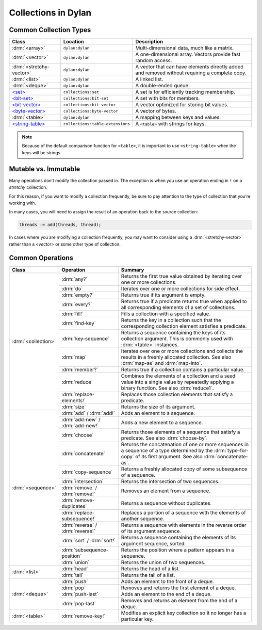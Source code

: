 ********************
Collections in Dylan
********************

Common Collection Types
=======================

+--------------------------+------------------------------------+----------------------------------------+
| Class                    | Location                           | Description                            |
+==========================+====================================+========================================+
| :drm:`<array>`           | ``dylan:dylan``                    | Multi-dimensional data, much like a    |
|                          |                                    | matrix.                                |
+--------------------------+------------------------------------+----------------------------------------+
| :drm:`<vector>`          | ``dylan:dylan``                    | A one-dimensional array. Vectors       |
|                          |                                    | provide fast random access.            |
+--------------------------+------------------------------------+----------------------------------------+
| :drm:`<stretchy-vector>` | ``dylan:dylan``                    | A vector that can have elements        |
|                          |                                    | directly added and removed without     |
|                          |                                    | requiring a complete copy.             |
+--------------------------+------------------------------------+----------------------------------------+
| :drm:`<list>`            | ``dylan:dylan``                    | A linked list.                         |
+--------------------------+------------------------------------+----------------------------------------+
| :drm:`<deque>`           | ``dylan:dylan``                    | A double-ended queue.                  |
+--------------------------+------------------------------------+----------------------------------------+
| `\<set>`_                | ``collections:set``                | A set is for efficiently tracking      |
|                          |                                    | membership.                            |
+--------------------------+------------------------------------+----------------------------------------+
| `\<bit-set>`_            | ``collections:bit-set``            | A set with bits for members.           |
+--------------------------+------------------------------------+----------------------------------------+
| `\<bit-vector>`_         | ``collections:bit-vector``         | A vector optimized for storing bit     |
|                          |                                    | values.                                |
+--------------------------+------------------------------------+----------------------------------------+
| `\<byte-vector>`_        | ``collections:byte-vector``        | A vector of bytes.                     |
+--------------------------+------------------------------------+----------------------------------------+
| :drm:`<table>`           | ``dylan:dylan``                    | A mapping between keys and values.     |
+--------------------------+------------------------------------+----------------------------------------+
| `\<string-table>`_       | ``collections:table-extensions``   | A ``<table>`` with strings for keys.   |
+--------------------------+------------------------------------+----------------------------------------+

.. note::

   Because of the default comparison function for ``<table>``, it is
   important to use ``<string-table>`` when the keys will be strings.

Mutable vs. Immutable
=====================

Many operations don't modify the collection passed in. The exception
is when you use an operation ending in ``!`` on a *stretchy* collection.

For this reason, if you want to modify a collection frequently, be sure
to pay attention to the type of collection that you're working with.

In many cases, you will need to assign the result of an operation
back to the source collection:

.. code-block:: dylan

    threads := add(threads, thread);

In cases where you are modifying a collection frequently, you may want
to consider using a :drm:`<stretchy-vector>` rather than a `<vector>`
or some other type of collection.

Common Operations
=================

+---------------------+------------------------------+------------------------------------------------------+
| Class               | Operation                    | Summary                                              |
+=====================+==============================+======================================================+
| :drm:`<collection>` | :drm:`any?`                  | Returns the first true value obtained by iterating   |
|                     |                              | over one or more collections.                        |
|                     +------------------------------+------------------------------------------------------+
|                     | :drm:`do`                    | Iterates over one or more collections for side       |
|                     |                              | effect.                                              |
|                     +------------------------------+------------------------------------------------------+
|                     | :drm:`empty?`                | Returns true if its argument is empty.               |
|                     +------------------------------+------------------------------------------------------+
|                     | :drm:`every?`                | Returns true if a predicate returns true when        |
|                     |                              | applied to all corresponding elements of a set of    |
|                     |                              | collections.                                         |
|                     +------------------------------+------------------------------------------------------+
|                     | :drm:`fill!`                 | Fills a collection with a specified value.           |
|                     +------------------------------+------------------------------------------------------+
|                     | :drm:`find-key`              | Returns the key in a collection such that the        |
|                     |                              | corresponding collection element satisfies a         |
|                     |                              | predicate.                                           |
|                     +------------------------------+------------------------------------------------------+
|                     | :drm:`key-sequence`          | Returns a sequence containing the keys of its        |
|                     |                              | collection argument. This is commonly used with      |
|                     |                              | :drm:`<table>` instances.                            |
|                     +------------------------------+------------------------------------------------------+
|                     | :drm:`map`                   | Iterates over one or more collections and collects   |
|                     |                              | the results in a freshly allocated collection.       |
|                     |                              | See also :drm:`map-as` and :drm:`map-into`.          |
|                     +------------------------------+------------------------------------------------------+
|                     | :drm:`member?`               | Returns true if a collection contains a particular   |
|                     |                              | value.                                               |
|                     +------------------------------+------------------------------------------------------+
|                     | :drm:`reduce`                | Combines the elements of a collection and a seed     |
|                     |                              | value into a single value by repeatedly applying a   |
|                     |                              | binary function. See also :drm:`reduce1`.            |
|                     +------------------------------+------------------------------------------------------+
|                     | :drm:`replace-elements!`     | Replaces those collection elements that satisfy a    |
|                     |                              | predicate.                                           |
|                     +------------------------------+------------------------------------------------------+
|                     | :drm:`size`                  | Returns the size of its argument.                    |
+---------------------+------------------------------+------------------------------------------------------+
| :drm:`<sequence>`   | :drm:`add` / :drm:`add!`     | Adds an element to a sequence.                       |
|                     +------------------------------+------------------------------------------------------+
|                     | :drm:`add-new` /             | Adds a new element to a sequence.                    |
|                     | :drm:`add-new!`              |                                                      |
|                     +------------------------------+------------------------------------------------------+
|                     | :drm:`choose`                | Returns those elements of a sequence that satisfy a  |
|                     |                              | predicate. See also :drm:`choose-by`.                |
|                     +------------------------------+------------------------------------------------------+
|                     | :drm:`concatenate`           | Returns the concatenation of one or more sequences   |
|                     |                              | in a sequence of a type determined by the            |
|                     |                              | :drm:`type-for-copy` of its first argument.          |
|                     |                              | See also :drm:`concatenate-as`.                      |
|                     +------------------------------+------------------------------------------------------+
|                     | :drm:`copy-sequence`         | Returns a freshly allocated copy of some subsequence |
|                     |                              | of a sequence.                                       |
|                     +------------------------------+------------------------------------------------------+
|                     | :drm:`intersection`          | Returns the intersection of two sequences.           |
|                     +------------------------------+------------------------------------------------------+
|                     | :drm:`remove` /              | Removes an element from a sequence.                  |
|                     | :drm:`remove!`               |                                                      |
|                     +------------------------------+------------------------------------------------------+
|                     | :drm:`remove-duplicates`     | Returns a sequence without duplicates.               |
|                     +------------------------------+------------------------------------------------------+
|                     | :drm:`replace-subsequence!`  | Replaces a portion of a sequence with the elements   |
|                     |                              | of another sequence.                                 |
|                     +------------------------------+------------------------------------------------------+
|                     | :drm:`reverse` /             | Returns a sequence with elements in the reverse      |
|                     | :drm:`reverse!`              | order of its argument sequence.                      |
|                     +------------------------------+------------------------------------------------------+
|                     | :drm:`sort` / :drm:`sort!`   | Returns a sequence containing the elements of its    |
|                     |                              | argument sequence, sorted.                           |
|                     +------------------------------+------------------------------------------------------+
|                     | :drm:`subsequence-position`  | Returns the position where a pattern appears in a    |
|                     |                              | sequence.                                            |
|                     +------------------------------+------------------------------------------------------+
|                     | :drm:`union`                 | Returns the union of two sequences.                  |
+---------------------+------------------------------+------------------------------------------------------+
| :drm:`<list>`       | :drm:`head`                  | Returns the head of a list.                          |
|                     +------------------------------+------------------------------------------------------+
|                     | :drm:`tail`                  | Returns the tail of a list.                          |
+---------------------+------------------------------+------------------------------------------------------+
| :drm:`<deque>`      | :drm:`push`                  | Adds an element to the front of a deque.             |
|                     +------------------------------+------------------------------------------------------+
|                     | :drm:`pop`                   | Removes and returns the first element of a deque.    |
|                     +------------------------------+------------------------------------------------------+
|                     | :drm:`push-last`             | Adds an element to the end of a deque.               |
|                     +------------------------------+------------------------------------------------------+
|                     | :drm:`pop-last`              | Removes and returns an element from the end of a     |
|                     |                              | deque.                                               |
+---------------------+------------------------------+------------------------------------------------------+
| :drm:`<table>`      | :drm:`remove-key!`           | Modifies an explicit key collection so it no longer  |
|                     |                              | has a particular key.                                |
+---------------------+------------------------------+------------------------------------------------------+

.. _<set>: http://opendylan.org/documentation/library-reference/collections/set.html
.. _<bit-set>: http://opendylan.org/documentation/library-reference/collections/bit-set.html
.. _<bit-vector>: http://opendylan.org/documentation/library-reference/collections/bit-vector.html
.. _<byte-vector>: http://opendylan.org/documentation/library-reference/collections/byte-vector.html
.. _<string-table>: http://opendylan.org/documentation/library-reference/collections/table-extensions.html#collections:table-extensions:[string-table]
